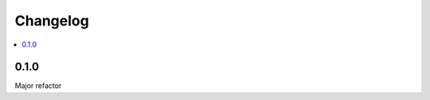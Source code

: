=========
Changelog
=========

.. contents::
    :local:

.. _version-0.4.0

0.1.0
=====

Major refactor

